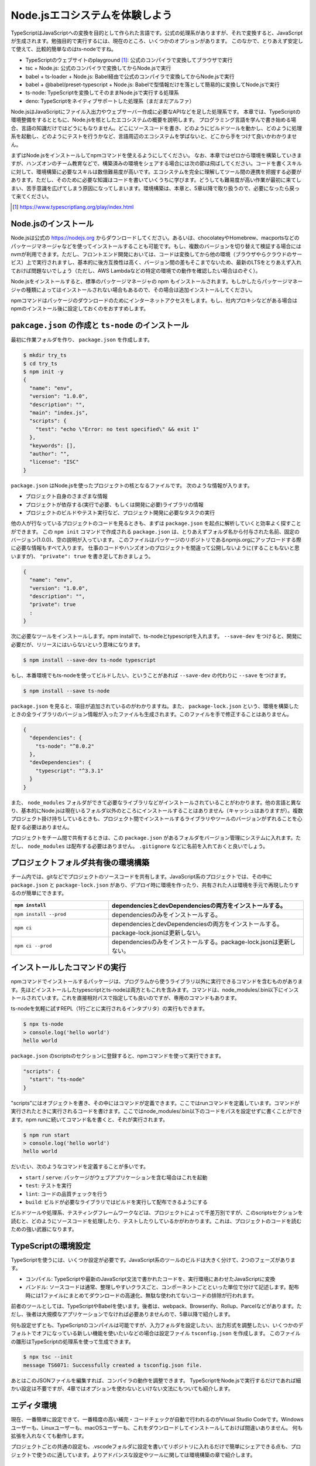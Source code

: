 Node.jsエコシステムを体験しよう
===================================

TypeScriptはJavaScriptへの変換を目的として作られた言語です。公式の処理系がありますが、それで変換すると、JavaScriptが生成されます。勉強目的で実行するには、現在のところ、いくつかのオプションがあります。
このなかで、とりあえず安定して使えて、比較的簡単なのはts-nodeですね。

* TypeScriptのウェブサイトのplayground [#]_: 公式のコンパイラで変換してブラウザで実行
* tsc + Node.js: 公式のコンパイラで変換してからNode.jsで実行
* babel + ts-loader + Node.js: Babel経由で公式のコンパイラで変換してからNode.jsで実行
* babel + @babel/preset-typescript + Node.js: Babelで型情報だけを落として簡易的に変換してNode.jsで実行
* ts-node: TypeScriptを変換してそのままNode.jsで実行する処理系
* deno: TypeScriptをネイティブサポートした処理系（まだまだアルファ）

Node.jsはJavaScriptにファイル入出力やウェブサーバー作成に必要なAPIなどを足した処理系です。
本章では、TypeScriptの環境整備をするとともに、Node.jsを核としたエコシステムの概要を説明します。
プログラミング言語を学んで書き始める場合、言語の知識だけではどうにもなりません。どこにソースコードを書き、どのようにビルドツールを動かし、どのように処理系を起動し、どのようにテストを行うかなど、言語周辺のエコシステムを学ばないと、どこから手をつけて良いかわかりません。

まずはNode.jsをインストールしてnpmコマンドを使えるようにしてください。
なお、本章ではゼロから環境を構築していきますが、ハンズオンのチーム教育などで、構築済みの環境をシェアする場合には次の節は飛ばしてください。コードを書くスキルに対して、環境構築に必要なスキルは数倍難易度が高いです。エコシステムを完全に理解してツール間の連携を把握する必要があります。ただし、そのために必要な知識はコードを書いていくうちに学びます。どうしても難易度が高い作業が最初に来てしまい、苦手意識を広げてしまう原因になってしまいます。環境構築は、本章と、5章以降で取り扱うので、必要になったら戻って来てください。

.. [#] https://www.typescriptlang.org/play/index.html

Node.jsのインストール
------------------------------------

Node.jsは公式の https://nodejs.org からダウンロードしてください。あるいは、chocolateyやHomebrew、macportsなどのパッケージマネージャなどを使ってインストールすることも可能です。もし、複数のバージョンを切り替えて検証する場合にはnvmが利用できます。ただし、フロントエンド開発においては、コードは変換してから他の環境（ブラウザやらクラウドのサービス）上で実行されますし、基本的に後方互換性は高く、バージョン間の差もそこまでないため、最新のLTSをとりあえず入れておけば問題ないでしょう（ただし、AWS Lambdaなどの特定の環境での動作を確認したい場合はのぞく）。

.. todo:: あとで書く

Node.jsをインストールすると、標準のパッケージマネージャの npm もインストールされます。もしかしたらパッケージマネージャの種類によってはインストールされない場合もあるので、その場合は追加インストールしてください。

npmコマンドはパッケージのダウンロードのためにインターネットアクセスをします。もし、社内プロキシなどがある場合はnpmのインストール後に設定しておくのをおすすめします。

.. code-block:: sh
   :caption: プロキシの設定

   npm config set proxy http://アカウント名:パスワード@プロキシーのURL
   npm config set https-proxy http://アカウント名:パスワード@プロキシーのURL

``pakcage.json`` の作成と ``ts-node`` のインストール
-------------------------------------------------------------

最初に作業フォルダを作り、 ``package.json`` を作成します。

.. code-block:: bash

   $ mkdir try_ts
   $ cd try_ts
   $ npm init -y
   {
     "name": "env",
     "version": "1.0.0",
     "description": "",
     "main": "index.js",
     "scripts": {
       "test": "echo \"Error: no test specified\" && exit 1"
     },
     "keywords": [],
     "author": "",
     "license": "ISC"
   }

``package.json`` はNode.jsを使ったプロジェクトの核となるファイルです。
次のような情報が入ります。

* プロジェクト自身のさまざまな情報
* プロジェクトが依存する(実行で必要、もしくは開発に必要)ライブラリの情報
* プロジェクトのビルドやテスト実行など、プロジェクト開発に必要なタスクの実行

他の人が行なっているプロジェクトのコードを見るときも、まずは ``package.json`` を起点に解析していくと効率よく探すことができます。
この ``npm init`` コマンドで作成される ``package.json`` は、とりあえずフォルダ名から付与された名前、固定のバージョン(1.0.0)、空の説明が入っています。
このファイルはパッケージのリポジトリであるnpmjs.orgにアップロードする際に必要な情報もすべて入ります。
仕事のコードやハンズオンのプロジェクトを間違って公開しないように(することもないと思いますが)、 ``"private": true`` を書き足しておきましょう。

.. code-block:: json

   {
     "name": "env",
     "version": "1.0.0",
     "description": "",
     "private": true
     :
   }

次に必要なツールをインストールします。npm installで、ts-nodeとtypescriptを入れます。 ``--save-dev`` をつけると、開発に必要だが、リリースにはいらないという意味になります。

.. code-block:: bash

   $ npm install --save-dev ts-node typescript

もし、本番環境でもts-nodeを使ってビルドしたい、ということがあれば ``--save-dev`` の代わりに ``--save`` をつけます。

.. code-block:: bash

   $ npm install --save ts-node

``package.json`` を見ると、項目が追加されているのがわかりますね。また、 ``package-lock.json`` という、環境を構築したときの全ライブラリのバージョン情報が入ったファイルも生成されます。このファイルを手で修正することはありません。

.. code-block:: json

   {
     "dependencies": {
       "ts-node": "^8.0.2"
     },
     "devDependencies": {
       "typescript": "^3.3.1"
     }
   }

また、 ``node_modules`` フォルダができて必要なライブラリなどがインストールされていることがわかります。他の言語と異なり、基本的にNode.jsは現在いるフォルダ以外のところにインストールすることはありません（キャッシュはありますが）。複数プロジェクト掛け持ちしているときも、プロジェクト間でインストールするライブラリやツールのバージョンがずれることを心配する必要はありません。

プロジェクトをチーム間で共有するときは、この ``package.json`` があるフォルダをバージョン管理にシステムに入れます。ただし、 ``node_modules`` は配布する必要はありません。 ``.gitignore`` などに名前を入れておくと良いでしょう。

プロジェクトフォルダ共有後の環境構築
-------------------------------------------

チーム内では、gitなどでプロジェクトのソースコードを共有します。JavaScript系のプロジェクトでは、その中に ``package.json`` と ``package-lock.json`` があり、デプロイ時に環境を作ったり、共有された人は環境を手元で再現したりするのが簡単にできます。

.. list-table::
   :header-rows: 1
   :widths: 10 20

   - * ``npm install``
     * dependenciesとdevDependenciesの両方をインストールする。
   - * ``npm install --prod``
     * dependenciesのみをインストールする。
   - * ``npm ci``
     * dependenciesとdevDependenciesの両方をインストールする。package-lock.jsonは更新しない。
   - * ``npm ci --prod``
     * dependenciesのみをインストールする。package-lock.jsonは更新しない。

インストールしたコマンドの実行
--------------------------------------------

npmコマンドでインストールするパッケージは、プログラムから使うライブラリ以外に実行できるコマンドを含むものがあります。先ほどインストールしたtypescriptとts-nodeは両方ともこれを含みます。コマンドは、node_modules/.bin以下にインストールされています。これを直接相対パスで指定しても良いのですが、専用のコマンドもあります。

ts-nodeを気軽に試すREPL（1行ごとに実行されるインタプリタ）の実行もできます。

.. code-block:: bash

   $ npx ts-node
   > console.log('hello world')
   hello world

``package.json`` のscriptsのセクションに登録すると、npmコマンドを使って実行できます。

.. code-block:: json

   "scripts": {
     "start": "ts-node"
   }

"scripts"にはオブジェクトを書き、その中にはコマンドが定義できます。ここではrunコマンドを定義しています。コマンドが実行されたときに実行されるコードを書けます。ここではnode_modules/.bin以下のコードをパスを設定せずに書くことができます。npm runに続いてコマンド名を書くと、それが実行されます。

.. code-block:: bash

   $ npm run start
   > console.log('hello world')
   hello world

だいたい、次のようなコマンドを定義することが多いです。

* ``start`` / ``serve``: パッケージがウェブアプリケーションを含む場合はこれを起動
* ``test``: テストを実行
* ``lint``: コードの品質チェックを行う
* ``build``: ビルドが必要なライブラリではビルドを実行して配布できるようにする

ビルドツールや処理系、テスティングフレームワークなどは、プロジェクトによって千差万別ですが、このscriptsセクションを読むと、どのようにソースコードを処理したり、テストしたりしているかがわかります。これは、プロジェクトのコードを読むための強い武器になります。

TypeScriptの環境設定
------------------------

TypeScriptを使うには、いくつか設定が必要です。JavaScript系のツールのビルドは大きく分けて、2つのフェーズがあります。

* コンパイル: TypeScriptや最新のJavaScript文法で書かれたコードを、実行環境にあわせたJavaScriptに変換
* バンドル: ソースコードは通常、整理しやすいクラスごと、コンポーネントごとといった単位で分けて記述します。配布時には1ファイルにまとめてダウンロードの高速化、無駄な使われてないコードの排除が行われます。

前者のツールとしては、TypeScriptやBabelを使います。後者は、webpack、Browserify、Rollup、Parcelなどがあります。ただし、後者は大規模なアプリケーションでなければ必要ありませんので、5章以降で紹介します。

何も設定せずとも、TypeScriptのコンパイルは可能ですが、入力フォルダを設定したい、出力形式を調整したい、いくつかのデフォルトでオフになっている新しい機能を使いたいなどの場合は設定ファイル ``tsconfig.json`` を作成します。
このファイルの雛形はTypeScriptの処理系を使って生成できます。

.. code-block:: bash

   $ npx tsc --init
   message TS6071: Successfully created a tsconfig.json file.

あとはこのJSONファイルを編集すれば、コンパイラの動作を調整できます。
TypeScriptをNode.jsで実行するだけであれば細かい設定は不要ですが、4章ではオプションを使わないといけない文法にもついても紹介します。

エディタ環境
------------------

現在、一番簡単に設定できて、一番精度の高い補完・コードチェックが自動で行われるのがVisual Studio Codeです。Windowsユーザーも、Linuxユーザーも、macOSユーザーも、これをダウンロードしてインストールしておけば間違いありません。
何も拡張を入れなくても動作します。

プロジェクトごとの共通の設定も、.vscodeフォルダに設定を書いてリポジトリに入れるだけで簡単にシェアできる点も、プロジェクトで使うのに適しています。よりアドバンスな設定やツールに関しては環境構築の章で紹介します。

ts-nodeを使ったTypeScriptのコードの実行
------------------------------------------

それでは適当なコードを書いて実行してみましょう。
本来はこのコードはJavaScriptと完全互換で書けるのですが（次章で解説します）、あえて型を定義して、通常のNode.jsではエラーとなるようにしています。

.. code-block:: ts
   :caption: 最初のサンプルコード(first.ts)

   const personName: string = '小心者';

   console.log(`Hello ${personName}!`);

実行するにはnpx経由でts-nodeコマンドを実行します。

.. code-block:: bash

   $ npx ts-node test.ts
   Hello 小心者!

今後のチュートリアルでは基本的にこのスタイルで実行します。

まとめ
-------------

本章では次のようなことを学んで来ました。

* JavaScriptのエコシステムとpackage.json
* サンプルを動かすための最低限の環境設定

次章からはさっそくコーディングの仕方を学んで行きます。
